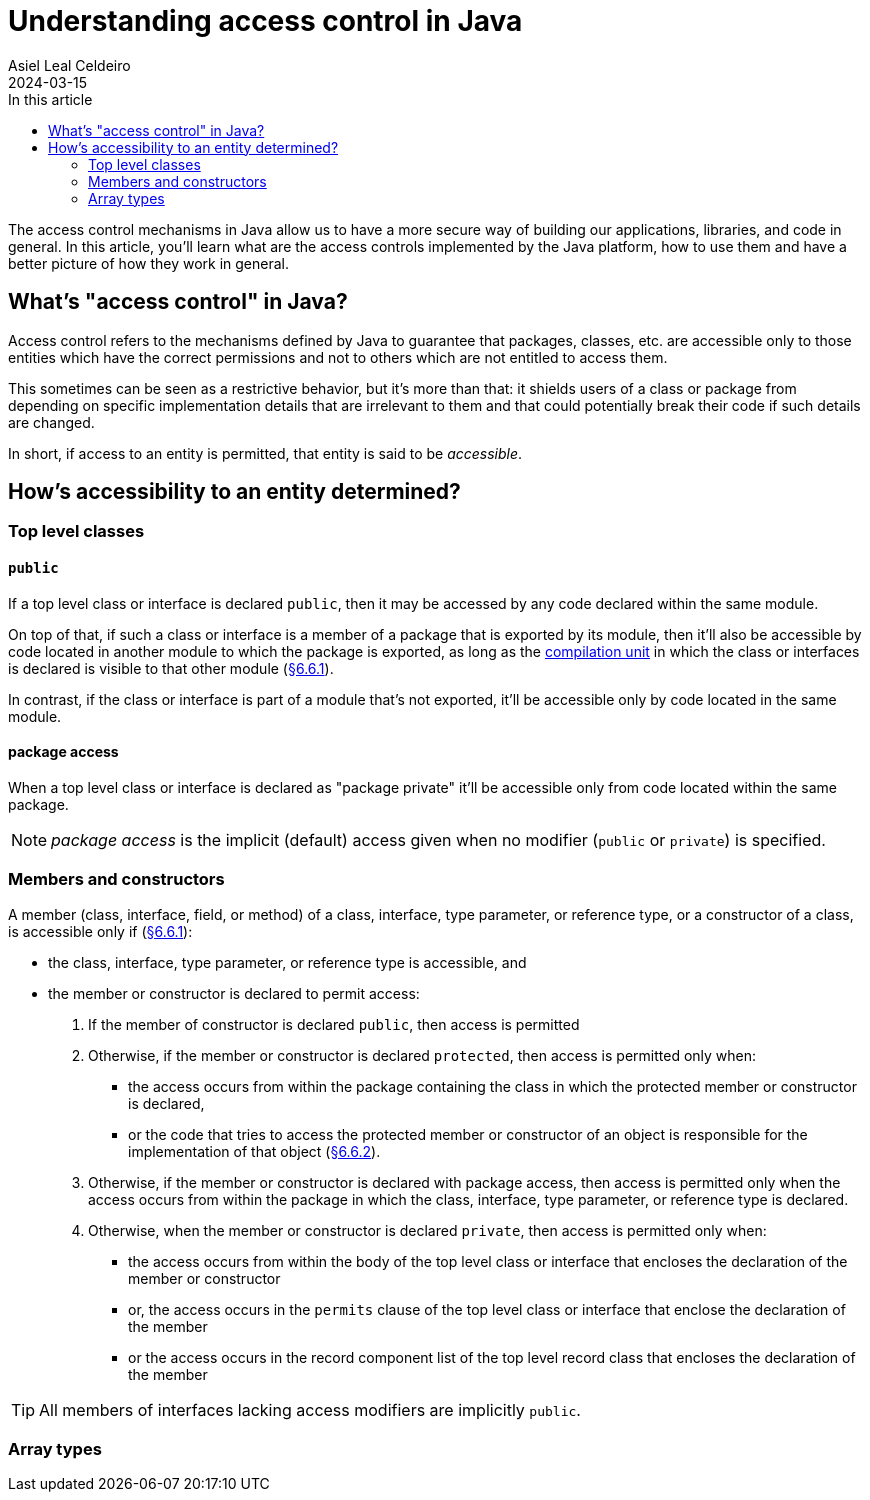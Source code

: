 = Understanding access control in Java
Asiel Leal_Celdeiro
2024-03-15
:docinfo: shared-footer
:icons: font
:toc-title: In this article
:toc: left
:jbake-document_info: shared-footer
:jbake-table_of_content: left
:jbake-fontawesome: true
:jbake-type: post
:jbake-status: draft
:jbake-tags: java, java-access-control
:jbake-summary: The access control mechanisms in Java allow us to have a more secure way of building our \
applications, libraries, and code in general. It's also an effective way to implement encapsulation and have more \
reliable code.
:jbake-og_img: articles/2024/images/03/access-control-in-java_social.webp
:jbake-image_src: articles/2024/images/03/access-control-in-java.webp
:jbake-image_alt: Image of a vault
:jbake-og_author: Asiel Leal Celdeiro
:jbake-author_handle: lealceldeiro
:jbake-author_profile_image: /img/author/lealceldeiro.webp

The access control mechanisms in Java allow us to have a more secure way of building our applications, libraries,
and code in general.
In this article, you'll learn what are the access controls implemented by the Java platform,
how to use them and have a better picture of how they work in general.

== What's "access control" in Java?

Access control refers to the mechanisms defined by Java
to guarantee that packages, classes, etc. are accessible only to those entities
which have the correct permissions
and not to others which are not entitled to access them.

This sometimes can be seen as a restrictive behavior, but it's more than that:
it shields users of a class or package from depending on specific implementation details that are irrelevant to them
and that could potentially break their code if such details are changed.

In short, if access to an entity is permitted, that entity is said to be _accessible_.

== How's accessibility to an entity determined?

=== Top level classes

==== `public`

If a top level class or interface is declared `public`,
then it may be accessed by any code declared within the same module.

On top of that, if such a class or interface is a member of a package that is exported by its module,
then it'll also be accessible by code located in another module to which the package is exported,
as long as the https://docs.oracle.com/javase/specs/jls/se21/html/jls-7.html#jls-7.3[compilation unit^]
in which the class or interfaces is declared is visible to that other module
(https://docs.oracle.com/javase/specs/jls/se21/html/jls-6.html#jls-6.6.1[§6.6.1^]).

In contrast, if the class or interface is part of a module that's not exported, it'll be accessible only by code
located in the same module.

==== package access

When a top level class or interface is declared as "package private" it'll be accessible only from code located within
the same package.

NOTE: _package access_ is the implicit (default) access given when no modifier (`public` or `private`) is specified.

=== Members and constructors

A member (class, interface, field, or method) of a
class, interface, type parameter, or reference type, or a constructor of a class,
is accessible only if (https://docs.oracle.com/javase/specs/jls/se21/html/jls-6.html#jls-6.6.1[§6.6.1^]):

- the class, interface, type parameter, or reference type is accessible, and
- the member or constructor is declared to permit access:
  . If the member of constructor is declared `public`, then access is permitted
  . Otherwise, if the member or constructor is declared `protected`,
    then access is permitted only when:
    * the access occurs from
      within the package containing the class in which the protected member or constructor is declared,
    * or the code that tries to access the protected member or constructor of an object
      is responsible for the implementation of that object
      (https://docs.oracle.com/javase/specs/jls/se21/html/jls-6.html#jls-6.6.2[§6.6.2^]).
  . Otherwise, if  the member or constructor is declared with package access,
    then access is permitted only when
    the access occurs from
    within the package in which the class, interface, type parameter, or reference type is declared.
  . Otherwise, when the member or constructor is declared `private`,
    then access is permitted only when:
    * the access occurs from within the body of the top level class or interface that encloses the declaration of
      the member or constructor
    * or, the access occurs in the `permits` clause of the top level class or interface that enclose the declaration of
      the member
    * or the access occurs in the record component list of the top level record class that encloses
      the declaration of the member

TIP: All members of interfaces lacking access modifiers are implicitly `public`.


=== Array types


